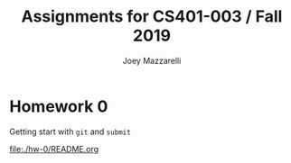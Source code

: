 #+TITLE:	Assignments for CS401-003 / Fall 2019
#+AUTHOR:	Joey Mazzarelli
#+EMAIL:	joeymazzarelli@boisestate.edu

* Homework 0

Getting start with =git= and =submit=

[[file:./hw-0/README.org]]
